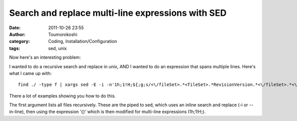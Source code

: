 Search and replace multi-line expressions with SED
##################################################
:date: 2011-10-26 23:55
:author: Toumorokoshi
:category: Coding, Installation/Configuration
:tags: sed, unix

Now here's an interesting problem:

I wanted to do a recursive search and replace in unix, AND I wanted to
do an expression that spans multiple lines. Here's what I came up with:

.. raw:: html

   <p>

::

    find ./ -type f | xargs sed -E -i -n'1h;1!H;${;g;s/<\/fileSet>.*<fileSet>.*RevisionVersion.*<\/fileSet>.*<\/fileSets>/<\/fileSet>\n<\/fileSets>/g;p}'

.. raw:: html

   </p>

There a lot of examples showing you how to do this.

The first argument lists all files recursively. These are the piped to
sed, which uses an inline search and replace (-i or --in-line), then
using the expression '{}' which is then modified for multi-line
expressions (1h;1!H;).

